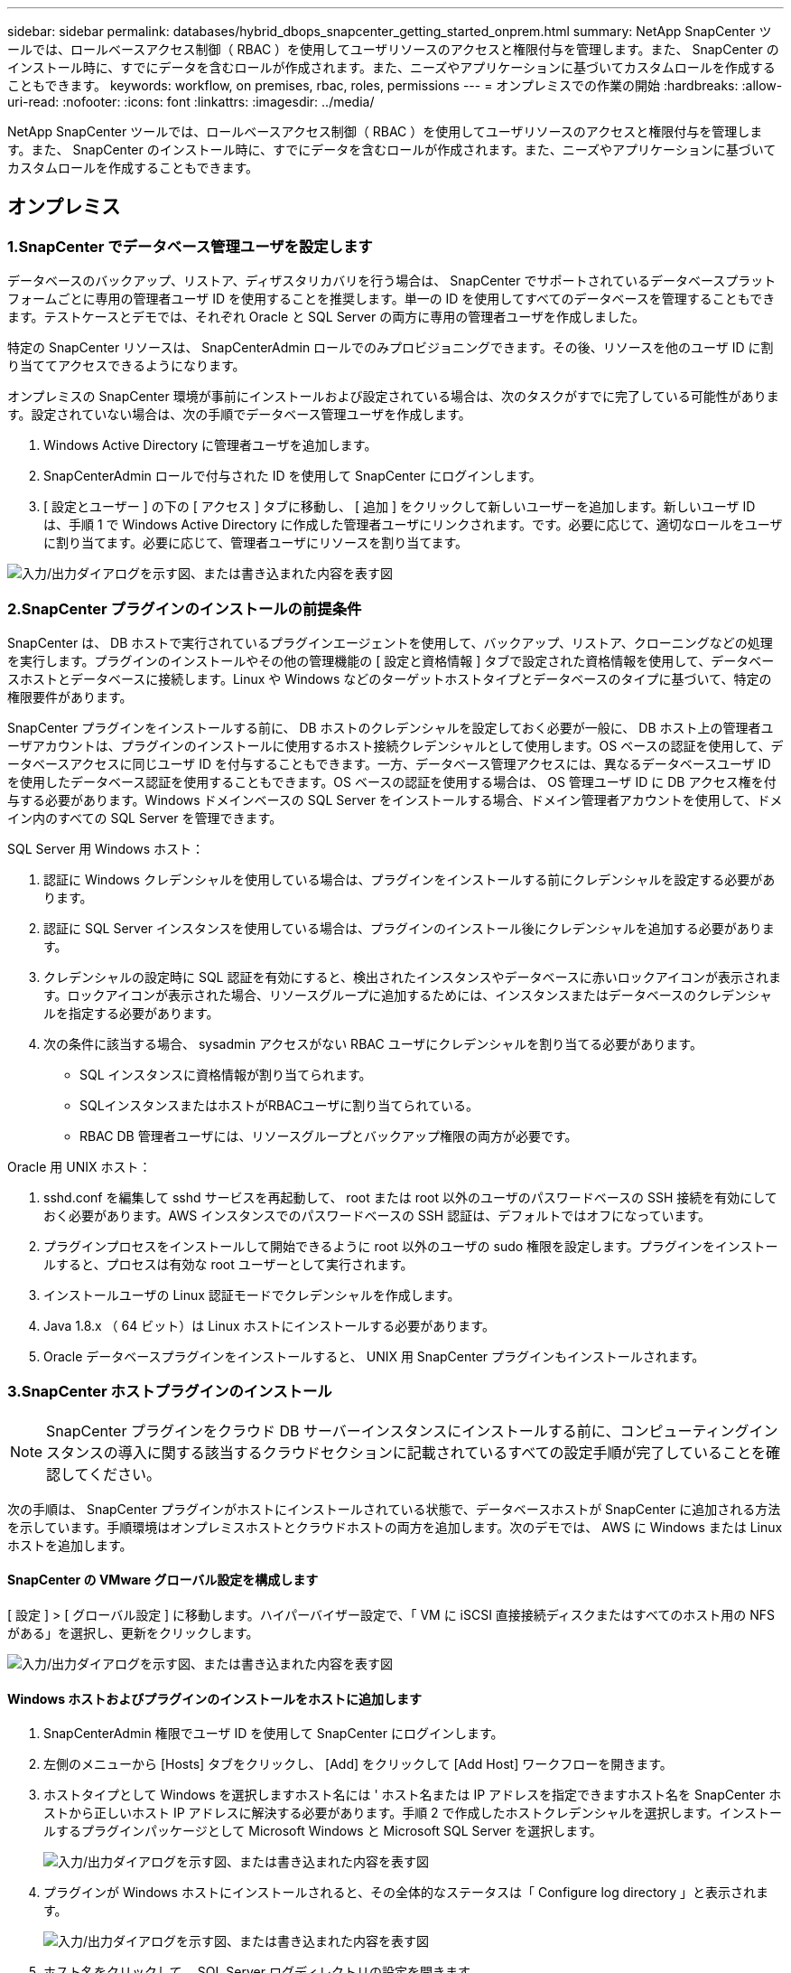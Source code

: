---
sidebar: sidebar 
permalink: databases/hybrid_dbops_snapcenter_getting_started_onprem.html 
summary: NetApp SnapCenter ツールでは、ロールベースアクセス制御（ RBAC ）を使用してユーザリソースのアクセスと権限付与を管理します。また、 SnapCenter のインストール時に、すでにデータを含むロールが作成されます。また、ニーズやアプリケーションに基づいてカスタムロールを作成することもできます。 
keywords: workflow, on premises, rbac, roles, permissions 
---
= オンプレミスでの作業の開始
:hardbreaks:
:allow-uri-read: 
:nofooter: 
:icons: font
:linkattrs: 
:imagesdir: ../media/


[role="lead"]
NetApp SnapCenter ツールでは、ロールベースアクセス制御（ RBAC ）を使用してユーザリソースのアクセスと権限付与を管理します。また、 SnapCenter のインストール時に、すでにデータを含むロールが作成されます。また、ニーズやアプリケーションに基づいてカスタムロールを作成することもできます。



== オンプレミス



=== 1.SnapCenter でデータベース管理ユーザを設定します

データベースのバックアップ、リストア、ディザスタリカバリを行う場合は、 SnapCenter でサポートされているデータベースプラットフォームごとに専用の管理者ユーザ ID を使用することを推奨します。単一の ID を使用してすべてのデータベースを管理することもできます。テストケースとデモでは、それぞれ Oracle と SQL Server の両方に専用の管理者ユーザを作成しました。

特定の SnapCenter リソースは、 SnapCenterAdmin ロールでのみプロビジョニングできます。その後、リソースを他のユーザ ID に割り当ててアクセスできるようになります。

オンプレミスの SnapCenter 環境が事前にインストールおよび設定されている場合は、次のタスクがすでに完了している可能性があります。設定されていない場合は、次の手順でデータベース管理ユーザを作成します。

. Windows Active Directory に管理者ユーザを追加します。
. SnapCenterAdmin ロールで付与された ID を使用して SnapCenter にログインします。
. [ 設定とユーザー ] の下の [ アクセス ] タブに移動し、 [ 追加 ] をクリックして新しいユーザーを追加します。新しいユーザ ID は、手順 1 で Windows Active Directory に作成した管理者ユーザにリンクされます。です。必要に応じて、適切なロールをユーザに割り当てます。必要に応じて、管理者ユーザにリソースを割り当てます。


image:snapctr_admin_users.png["入力/出力ダイアログを示す図、または書き込まれた内容を表す図"]



=== 2.SnapCenter プラグインのインストールの前提条件

SnapCenter は、 DB ホストで実行されているプラグインエージェントを使用して、バックアップ、リストア、クローニングなどの処理を実行します。プラグインのインストールやその他の管理機能の [ 設定と資格情報 ] タブで設定された資格情報を使用して、データベースホストとデータベースに接続します。Linux や Windows などのターゲットホストタイプとデータベースのタイプに基づいて、特定の権限要件があります。

SnapCenter プラグインをインストールする前に、 DB ホストのクレデンシャルを設定しておく必要が一般に、 DB ホスト上の管理者ユーザアカウントは、プラグインのインストールに使用するホスト接続クレデンシャルとして使用します。OS ベースの認証を使用して、データベースアクセスに同じユーザ ID を付与することもできます。一方、データベース管理アクセスには、異なるデータベースユーザ ID を使用したデータベース認証を使用することもできます。OS ベースの認証を使用する場合は、 OS 管理ユーザ ID に DB アクセス権を付与する必要があります。Windows ドメインベースの SQL Server をインストールする場合、ドメイン管理者アカウントを使用して、ドメイン内のすべての SQL Server を管理できます。

SQL Server 用 Windows ホスト：

. 認証に Windows クレデンシャルを使用している場合は、プラグインをインストールする前にクレデンシャルを設定する必要があります。
. 認証に SQL Server インスタンスを使用している場合は、プラグインのインストール後にクレデンシャルを追加する必要があります。
. クレデンシャルの設定時に SQL 認証を有効にすると、検出されたインスタンスやデータベースに赤いロックアイコンが表示されます。ロックアイコンが表示された場合、リソースグループに追加するためには、インスタンスまたはデータベースのクレデンシャルを指定する必要があります。
. 次の条件に該当する場合、 sysadmin アクセスがない RBAC ユーザにクレデンシャルを割り当てる必要があります。
+
** SQL インスタンスに資格情報が割り当てられます。
** SQLインスタンスまたはホストがRBACユーザに割り当てられている。
** RBAC DB 管理者ユーザには、リソースグループとバックアップ権限の両方が必要です。




Oracle 用 UNIX ホスト：

. sshd.conf を編集して sshd サービスを再起動して、 root または root 以外のユーザのパスワードベースの SSH 接続を有効にしておく必要があります。AWS インスタンスでのパスワードベースの SSH 認証は、デフォルトではオフになっています。
. プラグインプロセスをインストールして開始できるように root 以外のユーザの sudo 権限を設定します。プラグインをインストールすると、プロセスは有効な root ユーザーとして実行されます。
. インストールユーザの Linux 認証モードでクレデンシャルを作成します。
. Java 1.8.x （ 64 ビット）は Linux ホストにインストールする必要があります。
. Oracle データベースプラグインをインストールすると、 UNIX 用 SnapCenter プラグインもインストールされます。




=== 3.SnapCenter ホストプラグインのインストール


NOTE: SnapCenter プラグインをクラウド DB サーバーインスタンスにインストールする前に、コンピューティングインスタンスの導入に関する該当するクラウドセクションに記載されているすべての設定手順が完了していることを確認してください。

次の手順は、 SnapCenter プラグインがホストにインストールされている状態で、データベースホストが SnapCenter に追加される方法を示しています。手順環境はオンプレミスホストとクラウドホストの両方を追加します。次のデモでは、 AWS に Windows または Linux ホストを追加します。



==== SnapCenter の VMware グローバル設定を構成します

[ 設定 ] > [ グローバル設定 ] に移動します。ハイパーバイザー設定で、「 VM に iSCSI 直接接続ディスクまたはすべてのホスト用の NFS がある」を選択し、更新をクリックします。

image:snapctr_vmware_global.png["入力/出力ダイアログを示す図、または書き込まれた内容を表す図"]



==== Windows ホストおよびプラグインのインストールをホストに追加します

. SnapCenterAdmin 権限でユーザ ID を使用して SnapCenter にログインします。
. 左側のメニューから [Hosts] タブをクリックし、 [Add] をクリックして [Add Host] ワークフローを開きます。
. ホストタイプとして Windows を選択しますホスト名には ' ホスト名または IP アドレスを指定できますホスト名を SnapCenter ホストから正しいホスト IP アドレスに解決する必要があります。手順 2 で作成したホストクレデンシャルを選択します。インストールするプラグインパッケージとして Microsoft Windows と Microsoft SQL Server を選択します。
+
image:snapctr_add_windows_host_01.png["入力/出力ダイアログを示す図、または書き込まれた内容を表す図"]

. プラグインが Windows ホストにインストールされると、その全体的なステータスは「 Configure log directory 」と表示されます。
+
image:snapctr_add_windows_host_02.png["入力/出力ダイアログを示す図、または書き込まれた内容を表す図"]

. ホスト名をクリックして、 SQL Server ログディレクトリの設定を開きます。
+
image:snapctr_add_windows_host_03.png["入力/出力ダイアログを示す図、または書き込まれた内容を表す図"]

. [ ログディレクトリの設定 ] をクリックして、 [ Plug-in for SQL Server の設定 ] を開きます。
+
image:snapctr_add_windows_host_04.png["入力/出力ダイアログを示す図、または書き込まれた内容を表す図"]

. [ 参照 ] をクリックしてネットアップストレージを検出し、ログディレクトリを設定できるようにします。 SnapCenter はこのログディレクトリを使用して、 SQL Server トランザクションログファイルをロールアップします。[保存]をクリックします。
+
image:snapctr_add_windows_host_05.png["入力/出力ダイアログを示す図、または書き込まれた内容を表す図"]

+

NOTE: DB ホストにプロビジョニングされたネットアップストレージを検出するには、 CVO の手順 6 に示すように、ストレージ（オンプレミスまたは CVO ）を SnapCenter に追加する必要があります。

. ログディレクトリを構成すると、 Windows ホストプラグインの [ 全般的なステータス ] が [ 実行中 ] に変更されます。
+
image:snapctr_add_windows_host_06.png["入力/出力ダイアログを示す図、または書き込まれた内容を表す図"]

. ホストをデータベース管理ユーザー ID に割り当てるには、 [ 設定とユーザー ] の [ アクセス ] タブに移動し、データベース管理ユーザー ID ( この場合はホストを割り当てる必要がある sqldba ) をクリックして、 [ 保存 ] をクリックしてホストリソースの割り当てを完了します。
+
image:snapctr_add_windows_host_07.png["入力/出力ダイアログを示す図、または書き込まれた内容を表す図"]

+
image:snapctr_add_windows_host_08.png["入力/出力ダイアログを示す図、または書き込まれた内容を表す図"]





==== UNIX ホストを追加し、プラグインをホストにインストールします

. SnapCenterAdmin 権限でユーザ ID を使用して SnapCenter にログインします。
. 左側のメニューから [Hosts] タブをクリックし、 [Add] をクリックして [Add Host] ワークフローを開きます。
. ホストタイプとして Linux を選択します。ホスト名には、ホスト名または IP アドレスを使用できます。ただし、ホスト名を解決して、 SnapCenter ホストから正しいホスト IP アドレスを取得する必要があります。手順 2 で作成したホストクレデンシャルを選択します。ホストのクレデンシャルには sudo 権限が必要です。Oracle Database をインストールするプラグインとしてチェックし、 Oracle と Linux の両方のホストプラグインをインストールします。
+
image:snapctr_add_linux_host_01.png["入力/出力ダイアログを示す図、または書き込まれた内容を表す図"]

. [More Options]をクリックし、[Skip preinstall checks]を選択します。インストール前チェックをスキップするかどうかを確認するプロンプトが表示されます。[ はい ] をクリックし、 [ 保存 ] をクリック
+
image:snapctr_add_linux_host_02.png["入力/出力ダイアログを示す図、または書き込まれた内容を表す図"]

. Submit をクリックして、プラグインのインストールを開始します。次のように指紋の確認を求められます。
+
image:snapctr_add_linux_host_03.png["入力/出力ダイアログを示す図、または書き込まれた内容を表す図"]

. SnapCenter はホストの検証と登録を実行し、プラグインを Linux ホストにインストールします。ステータスは、プラグインのインストールから実行に変わります。
+
image:snapctr_add_linux_host_04.png["入力/出力ダイアログを示す図、または書き込まれた内容を表す図"]

. 新しく追加したホストに、適切なデータベース管理ユーザ ID （この場合は oradba ）を割り当てます。
+
image:snapctr_add_linux_host_05.png["入力/出力ダイアログを示す図、または書き込まれた内容を表す図"]

+
image:snapctr_add_linux_host_06.png["入力/出力ダイアログを示す図、または書き込まれた内容を表す図"]





=== 4.データベースリソースの検出

プラグインのインストールが正常に完了すると、ホスト上のデータベースリソースがすぐに検出されます。左側のメニューの [ リソース ] タブをクリックします。データベースプラットフォームのタイプに応じて、データベース、リソースグループなどのさまざまなビューを使用できます。ホスト上のリソースが検出されて表示されない場合は、 Refresh Resources タブをクリックする必要があります。

image:snapctr_resources_ora.png["入力/出力ダイアログを示す図、または書き込まれた内容を表す図"]

データベースが最初に検出されると、[Overall Status]には「Not protected」と表示されます。前のスクリーンショットは、バックアップポリシーでまだ保護されていないOracleデータベースを示しています。

バックアップの設定またはポリシーが設定されていて、バックアップが実行された場合、データベースの全体的なステータスには、バックアップのステータスが「 Backup succeeded 」と表示され、最後のバックアップのタイムスタンプが表示されます。次のスクリーンショットは、 SQL Server ユーザデータベースのバックアップステータスを示しています。

image:snapctr_resources_sql.png["入力/出力ダイアログを示す図、または書き込まれた内容を表す図"]

データベースアクセスクレデンシャルが適切に設定されていない場合は、赤いロックボタンが表示され、データベースにアクセスできないことが示されます。たとえば、 Windows クレデンシャルにデータベースインスタンスへの sysadmin アクセスがない場合、赤いロックを解除するためにデータベースクレデンシャルを再設定する必要があります。

image:snapctr_add_windows_host_09.png["入力/出力ダイアログを示す図、または書き込まれた内容を表す図"]

image:snapctr_add_windows_host_10.png["入力/出力ダイアログを示す図、または書き込まれた内容を表す図"]

Windows レベルまたはデータベースレベルのいずれかで適切なクレデンシャルを設定すると、赤いロックは消え、 SQL Server Type の情報が収集および確認されます。

image:snapctr_add_windows_host_11.png["入力/出力ダイアログを示す図、または書き込まれた内容を表す図"]



=== 5.ストレージクラスタピア関係とDBボリュームのレプリケーションを設定

パブリッククラウドをターゲットとするデスティネーションとしてオンプレミスのデータベースデータを保護するために、オンプレミスの ONTAP クラスタデータベースボリュームは、 NetApp SnapMirror テクノロジを使用してクラウドの CVO にレプリケートされます。レプリケートされたターゲットボリュームを、開発 / OPS またはディザスタリカバリ用にクローニングできます。以下に、クラスタピアリングと DB ボリュームレプリケーションの設定手順の概要を示します。

. オンプレミスクラスタと CVO クラスタインスタンスの両方で、クラスタピアリング用のクラスタ間 LIF を設定できます。この手順は、 ONTAP システムマネージャを使用して実行できます。CVO のデフォルトの導入では、クラスタ間 LIF が自動的に設定されます。
+
オンプレミスクラスタ：

+
image:snapctr_cluster_replication_01.png["入力/出力ダイアログを示す図、または書き込まれた内容を表す図"]

+
ターゲットの CVO クラスタ：

+
image:snapctr_cluster_replication_02.png["入力/出力ダイアログを示す図、または書き込まれた内容を表す図"]

. クラスタ間 LIF を設定した場合、 NetApp Cloud Manager でドラッグアンドドロップを使用してクラスタピアリングとボリュームレプリケーションを設定できます。詳細は、を参照してください link:hybrid_dbops_snapcenter_getting_started_aws.html#aws-public-cloud["はじめに - AWS パブリッククラウド"] 。
+
または、 ONTAP System Manager を使用して、クラスタピアリングと DB ボリュームレプリケーションを次のように実行することもできます。

. ONTAP システムマネージャにログインします。クラスタ > 設定に移動し、ピアクラスタをクリックして、クラウド内の CVO インスタンスとのクラスタピアリングをセットアップします。
+
image:snapctr_vol_snapmirror_00.png["入力/出力ダイアログを示す図、または書き込まれた内容を表す図"]

. Volumes （ボリューム）タブに移動します。レプリケートするデータベースボリュームを選択し、 Protect （保護）をクリックします。
+
image:snapctr_vol_snapmirror_01.png["入力/出力ダイアログを示す図、または書き込まれた内容を表す図"]

. 保護ポリシーを非同期に設定します。デスティネーションクラスタとストレージSVMを選択
+
image:snapctr_vol_snapmirror_02.png["入力/出力ダイアログを示す図、または書き込まれた内容を表す図"]

. ソースとターゲットの間でボリュームが同期されていること、およびレプリケーション関係が正常な状態であることを確認します。
+
image:snapctr_vol_snapmirror_03.png["入力/出力ダイアログを示す図、または書き込まれた内容を表す図"]





=== 6.CVO データベースストレージの SVM を SnapCenter に追加してください

. SnapCenterAdmin 権限でユーザ ID を使用して SnapCenter にログインします。
. メニューからストレージシステムタブをクリックし、新規をクリックして、レプリケートされたターゲットデータベースボリュームをホストする CVO ストレージ SVM を SnapCenter に追加します。Storage System フィールドにクラスタ管理 IP を入力し、適切なユーザ名とパスワードを入力します。
+
image:snapctr_add_cvo_svm_01.png["入力/出力ダイアログを示す図、または書き込まれた内容を表す図"]

. [ その他のオプション ] をクリックして、追加のストレージ構成オプションを開きます。[ プラットフォーム Cloud Volumes ONTAP ] フィールドで、 [ 保存 ] をクリックし、 [ セカンダリ ] をオンにします。
+
image:snapctr_add_cvo_svm_02.png["入力/出力ダイアログを示す図、または書き込まれた内容を表す図"]

. SnapCenterデータベースの管理ユーザIDにストレージシステムを割り当てます（を参照）<<3.SnapCenter ホストプラグインのインストール>>。
+
image:snapctr_add_cvo_svm_03.png["入力/出力ダイアログを示す図、または書き込まれた内容を表す図"]





=== 7.SnapCenter でデータベースバックアップポリシーを設定する

次に、フルデータベースバックアップポリシーまたはログファイルバックアップポリシーを作成する手順を示します。このポリシーを実装することで、データベースリソースを保護できます。データベースバックアップやログバックアップの頻度は、 Recovery Point Objective （ RPO ；目標復旧時点）または Recovery Time Objective （ RTO ；目標復旧時間）によって決まります。



==== Oracle のフルデータベースバックアップポリシーを作成します

. データベース管理ユーザ ID として SnapCenter にログインし、 [ 設定 ] をクリックして、 [ ポリシー ] をクリックします。
+
image:snapctr_ora_policy_data_01.png["入力/出力ダイアログを示す図、または書き込まれた内容を表す図"]

. 新規をクリックして新しいバックアップポリシー作成ワークフローを開始するか、変更する既存のポリシーを選択します。
+
image:snapctr_ora_policy_data_02.png["入力/出力ダイアログを示す図、または書き込まれた内容を表す図"]

. バックアップタイプとスケジュール頻度を選択します。
+
image:snapctr_ora_policy_data_03.png["入力/出力ダイアログを示す図、または書き込まれた内容を表す図"]

. バックアップ保持を設定します。これにより、保持するフルデータベースバックアップコピーの数が定義されます。
+
image:snapctr_ora_policy_data_04.png["入力/出力ダイアログを示す図、または書き込まれた内容を表す図"]

. セカンダリレプリケーションのオプションを選択して、クラウドのセカンダリサイトにレプリケートするローカルプライマリ Snapshot バックアップをプッシュします。
+
image:snapctr_ora_policy_data_05.png["入力/出力ダイアログを示す図、または書き込まれた内容を表す図"]

. バックアップの実行前と実行後に実行するオプションのスクリプトを指定します。
+
image:snapctr_ora_policy_data_06.png["入力/出力ダイアログを示す図、または書き込まれた内容を表す図"]

. 必要に応じてバックアップ検証を実行
+
image:snapctr_ora_policy_data_07.png["入力/出力ダイアログを示す図、または書き込まれた内容を表す図"]

. まとめ
+
image:snapctr_ora_policy_data_08.png["入力/出力ダイアログを示す図、または書き込まれた内容を表す図"]





==== Oracle のデータベースログバックアップポリシーを作成します

. データベース管理ユーザ ID で SnapCenter にログインし、 [ 設定 ] をクリックして、 [ ポリシー ] をクリックします。
. 新規をクリックして新しいバックアップポリシー作成ワークフローを開始するか、既存のポリシーを選択して変更します。
+
image:snapctr_ora_policy_log_01.png["入力/出力ダイアログを示す図、または書き込まれた内容を表す図"]

. バックアップタイプとスケジュール頻度を選択します。
+
image:snapctr_ora_policy_log_02.png["入力/出力ダイアログを示す図、または書き込まれた内容を表す図"]

. ログの保持期間を設定します。
+
image:snapctr_ora_policy_log_03.png["入力/出力ダイアログを示す図、または書き込まれた内容を表す図"]

. パブリッククラウド内のセカンダリサイトへのレプリケーションを有効にします。
+
image:snapctr_ora_policy_log_04.png["入力/出力ダイアログを示す図、または書き込まれた内容を表す図"]

. ログバックアップの前後に実行するオプションのスクリプトを指定します。
+
image:snapctr_ora_policy_log_05.png["入力/出力ダイアログを示す図、または書き込まれた内容を表す図"]

. バックアップ検証スクリプトを指定します。
+
image:snapctr_ora_policy_log_06.png["入力/出力ダイアログを示す図、または書き込まれた内容を表す図"]

. まとめ
+
image:snapctr_ora_policy_log_07.png["入力/出力ダイアログを示す図、または書き込まれた内容を表す図"]





==== SQL のフルデータベースバックアップポリシーを作成します

. データベース管理ユーザ ID で SnapCenter にログインし、 [ 設定 ] をクリックして、 [ ポリシー ] をクリックします。
+
image:snapctr_sql_policy_data_01.png["入力/出力ダイアログを示す図、または書き込まれた内容を表す図"]

. 新規をクリックして新しいバックアップポリシー作成ワークフローを開始するか、既存のポリシーを選択して変更します。
+
image:snapctr_sql_policy_data_02.png["入力/出力ダイアログを示す図、または書き込まれた内容を表す図"]

. バックアップオプションとスケジュール頻度を定義します。可用性グループが設定された SQL Server の場合は、優先バックアップレプリカを設定できます。
+
image:snapctr_sql_policy_data_03.png["入力/出力ダイアログを示す図、または書き込まれた内容を表す図"]

. バックアップの保持期間を設定します。
+
image:snapctr_sql_policy_data_04.png["入力/出力ダイアログを示す図、または書き込まれた内容を表す図"]

. クラウドのセカンダリサイトへのバックアップコピーレプリケーションを有効にする。
+
image:snapctr_sql_policy_data_05.png["入力/出力ダイアログを示す図、または書き込まれた内容を表す図"]

. バックアップジョブの前後に実行するオプションのスクリプトを指定します。
+
image:snapctr_sql_policy_data_06.png["入力/出力ダイアログを示す図、または書き込まれた内容を表す図"]

. バックアップ検証を実行するオプションを指定します。
+
image:snapctr_sql_policy_data_07.png["入力/出力ダイアログを示す図、または書き込まれた内容を表す図"]

. まとめ
+
image:snapctr_sql_policy_data_08.png["入力/出力ダイアログを示す図、または書き込まれた内容を表す図"]





==== SQL のデータベースログバックアップポリシーを作成します。

. データベース管理ユーザ ID で SnapCenter にログインし、 [ 設定 ] 、 [ ポリシー ] 、 [ 新規 ] の順にクリックして、新しいポリシー作成ワークフローを開始します。
+
image:snapctr_sql_policy_log_01.png["入力/出力ダイアログを示す図、または書き込まれた内容を表す図"]

. ログバックアップオプションとスケジュール頻度を定義します。可用性グループが設定された SQL Server の場合は、優先バックアップレプリカを設定できます。
+
image:snapctr_sql_policy_log_02.png["入力/出力ダイアログを示す図、または書き込まれた内容を表す図"]

. SQL Server データバックアップポリシーでログバックアップの保持を定義します。デフォルトをここで受け入れます。
+
image:snapctr_sql_policy_log_03.png["入力/出力ダイアログを示す図、または書き込まれた内容を表す図"]

. クラウドのセカンダリへのログバックアップのレプリケーションを有効にします。
+
image:snapctr_sql_policy_log_04.png["入力/出力ダイアログを示す図、または書き込まれた内容を表す図"]

. バックアップジョブの前後に実行するオプションのスクリプトを指定します。
+
image:snapctr_sql_policy_log_05.png["入力/出力ダイアログを示す図、または書き込まれた内容を表す図"]

. まとめ
+
image:snapctr_sql_policy_log_06.png["入力/出力ダイアログを示す図、または書き込まれた内容を表す図"]





=== 8.データベースを保護するためのバックアップポリシーを実装する

SnapCenter では、リソースグループを使用して、サーバでホストされている複数のデータベース、同じストレージボリュームを共有しているデータベース、ビジネスアプリケーションをサポートしている複数のデータベースなど、データベースリソースを論理的にグループ化してデータベースをバックアップします。1 つのデータベースを保護すると、そのデータベース専用のリソースグループが作成されます。次の手順は、セクション 7 で作成したバックアップポリシーを実装して、 Oracle データベースと SQL Server データベースを保護する方法を示しています。



==== Oracle のフルバックアップ用のリソースグループを作成する

. データベース管理ユーザ ID で SnapCenter にログインし、 Resources タブに移動します。[ 表示 ] ドロップダウンリストで、 [ データベース ] または [ リソースグループ ] を選択して、リソースグループ作成ワークフローを起動します。
+
image:snapctr_ora_rgroup_full_01.png["入力/出力ダイアログを示す図、または書き込まれた内容を表す図"]

. リソースグループの名前とタグを指定します。Snapshot コピーの命名形式を定義し、冗長なアーカイブログデスティネーションが設定されている場合は省略できます。
+
image:snapctr_ora_rgroup_full_02.png["入力/出力ダイアログを示す図、または書き込まれた内容を表す図"]

. リソースグループにデータベースリソースを追加する。
+
image:snapctr_ora_rgroup_full_03.png["入力/出力ダイアログを示す図、または書き込まれた内容を表す図"]

. ドロップダウンリストから、セクション 7 で作成したフルバックアップポリシーを選択します。
+
image:snapctr_ora_rgroup_full_04.png["入力/出力ダイアログを示す図、または書き込まれた内容を表す図"]

. （ + ）記号をクリックして、目的のバックアップスケジュールを設定します。
+
image:snapctr_ora_rgroup_full_05.png["入力/出力ダイアログを示す図、または書き込まれた内容を表す図"]

. Load Locators （ロケータのロード）をクリックして、ソースボリュームとデスティネーションボリュームをロードします。
+
image:snapctr_ora_rgroup_full_06.png["入力/出力ダイアログを示す図、または書き込まれた内容を表す図"]

. 必要に応じて、 SMTP サーバに E メール通知を設定します。
+
image:snapctr_ora_rgroup_full_07.png["入力/出力ダイアログを示す図、または書き込まれた内容を表す図"]

. まとめ
+
image:snapctr_ora_rgroup_full_08.png["入力/出力ダイアログを示す図、または書き込まれた内容を表す図"]





==== Oracle のログバックアップ用のリソースグループを作成します

. データベース管理ユーザ ID で SnapCenter にログインし、 Resources タブに移動します。[ 表示 ] ドロップダウンリストで、 [ データベース ] または [ リソースグループ ] を選択して、リソースグループ作成ワークフローを起動します。
+
image:snapctr_ora_rgroup_log_01.png["入力/出力ダイアログを示す図、または書き込まれた内容を表す図"]

. リソースグループの名前とタグを指定します。Snapshot コピーの命名形式を定義し、冗長なアーカイブログデスティネーションが設定されている場合は省略できます。
+
image:snapctr_ora_rgroup_log_02.png["入力/出力ダイアログを示す図、または書き込まれた内容を表す図"]

. リソースグループにデータベースリソースを追加する。
+
image:snapctr_ora_rgroup_log_03.png["入力/出力ダイアログを示す図、または書き込まれた内容を表す図"]

. ドロップダウンリストから、セクション 7 で作成したログバックアップポリシーを選択します。
+
image:snapctr_ora_rgroup_log_04.png["入力/出力ダイアログを示す図、または書き込まれた内容を表す図"]

. （ + ）記号をクリックして、目的のバックアップスケジュールを設定します。
+
image:snapctr_ora_rgroup_log_05.png["入力/出力ダイアログを示す図、または書き込まれた内容を表す図"]

. バックアップ検証が設定されている場合は、ここに表示されます。
+
image:snapctr_ora_rgroup_log_06.png["入力/出力ダイアログを示す図、または書き込まれた内容を表す図"]

. 必要に応じて、 E メール通知用の SMTP サーバを設定します。
+
image:snapctr_ora_rgroup_log_07.png["入力/出力ダイアログを示す図、または書き込まれた内容を表す図"]

. まとめ
+
image:snapctr_ora_rgroup_log_08.png["入力/出力ダイアログを示す図、または書き込まれた内容を表す図"]





==== SQL Server のフルバックアップ用のリソースグループを作成する

. データベース管理ユーザ ID で SnapCenter にログインし、 Resources タブに移動します。[ 表示 ] ドロップダウンリストで、 [ データベース ] または [ リソースグループ ] を選択して、リソースグループ作成ワークフローを起動します。リソースグループの名前とタグを指定します。Snapshot コピーの命名形式を定義できます。
+
image:snapctr_sql_rgroup_full_01.png["入力/出力ダイアログを示す図、または書き込まれた内容を表す図"]

. バックアップするデータベースリソースを選択します。
+
image:snapctr_sql_rgroup_full_02.png["入力/出力ダイアログを示す図、または書き込まれた内容を表す図"]

. セクション 7 で作成したフル SQL バックアップポリシーを選択します。
+
image:snapctr_sql_rgroup_full_03.png["入力/出力ダイアログを示す図、または書き込まれた内容を表す図"]

. バックアップの正確なタイミングおよび頻度を追加します。
+
image:snapctr_sql_rgroup_full_04.png["入力/出力ダイアログを示す図、または書き込まれた内容を表す図"]

. バックアップ検証を実行する場合は、セカンダリ上のバックアップ用の検証サーバを選択します。Load Locator （ロケータのロード）をクリックしてセカンダリストレージの場所を入力します。
+
image:snapctr_sql_rgroup_full_05.png["入力/出力ダイアログを示す図、または書き込まれた内容を表す図"]

. 必要に応じて、 SMTP サーバに E メール通知を設定します。
+
image:snapctr_sql_rgroup_full_06.png["入力/出力ダイアログを示す図、または書き込まれた内容を表す図"]

. まとめ
+
image:snapctr_sql_rgroup_full_07.png["入力/出力ダイアログを示す図、または書き込まれた内容を表す図"]





==== SQL Server のログバックアップ用のリソースグループを作成します

. データベース管理ユーザ ID で SnapCenter にログインし、 Resources タブに移動します。[ 表示 ] ドロップダウンリストで、 [ データベース ] または [ リソースグループ ] を選択して、リソースグループ作成ワークフローを起動します。リソースグループの名前とタグを指定します。Snapshot コピーの命名形式を定義できます。
+
image:snapctr_sql_rgroup_log_01.png["入力/出力ダイアログを示す図、または書き込まれた内容を表す図"]

. バックアップするデータベースリソースを選択します。
+
image:snapctr_sql_rgroup_log_02.png["入力/出力ダイアログを示す図、または書き込まれた内容を表す図"]

. セクション 7 で作成した SQL ログバックアップポリシーを選択します。
+
image:snapctr_sql_rgroup_log_03.png["入力/出力ダイアログを示す図、または書き込まれた内容を表す図"]

. バックアップの正確なタイミングと頻度を追加します。
+
image:snapctr_sql_rgroup_log_04.png["入力/出力ダイアログを示す図、または書き込まれた内容を表す図"]

. バックアップ検証を実行する場合は、セカンダリ上のバックアップ用の検証サーバを選択します。Load Locator をクリックしてセカンダリストレージの場所を入力します。
+
image:snapctr_sql_rgroup_log_05.png["入力/出力ダイアログを示す図、または書き込まれた内容を表す図"]

. 必要に応じて、 SMTP サーバに E メール通知を設定します。
+
image:snapctr_sql_rgroup_log_06.png["入力/出力ダイアログを示す図、または書き込まれた内容を表す図"]

. まとめ
+
image:snapctr_sql_rgroup_log_07.png["入力/出力ダイアログを示す図、または書き込まれた内容を表す図"]





=== 9.バックアップを検証

データベースリソースを保護するためにデータベースバックアップリソースグループを作成すると、定義済みのスケジュールに従ってバックアップジョブが実行されます。[ モニタ ] タブでジョブの実行ステータスを確認します。

image:snapctr_job_status_sql.png["入力/出力ダイアログを示す図、または書き込まれた内容を表す図"]

リソースタブでデータベース名をクリックしてデータベースバックアップの詳細を表示し、ローカルコピーとミラーコピーを切り替えて、 Snapshot バックアップがパブリッククラウドのセカンダリサイトにレプリケートされていることを確認します。

image:snapctr_job_status_ora.png["入力/出力ダイアログを示す図、または書き込まれた内容を表す図"]

この時点で、クラウド内のデータベースバックアップコピーをクローニングして、開発 / テストプロセスを実行したり、プライマリに障害が発生した場合にディザスタリカバリを実行したりできます。
